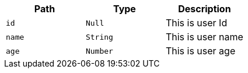 |===
|Path|Type|Description

|`id`
|`Null`
|This is user Id

|`name`
|`String`
|This is user name

|`age`
|`Number`
|This is user age

|===